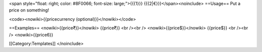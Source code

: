 <span style="float: right; color: #8F0066; font-size: large;">{{{1}}}
{{{2|€}}}</span><noinclude> ==Usage== Put a price on something!

<code><nowiki>{{pricecurrency (optional)}}</nowiki></code>

==Examples== <nowiki>{{price₹}}</nowiki> {{price₹}} <br /><br />
<nowiki>{{price$}}</nowiki> {{price$}} <br /><br /> <nowiki>{{price6}}

[[Category:Templates]] </noinclude>
